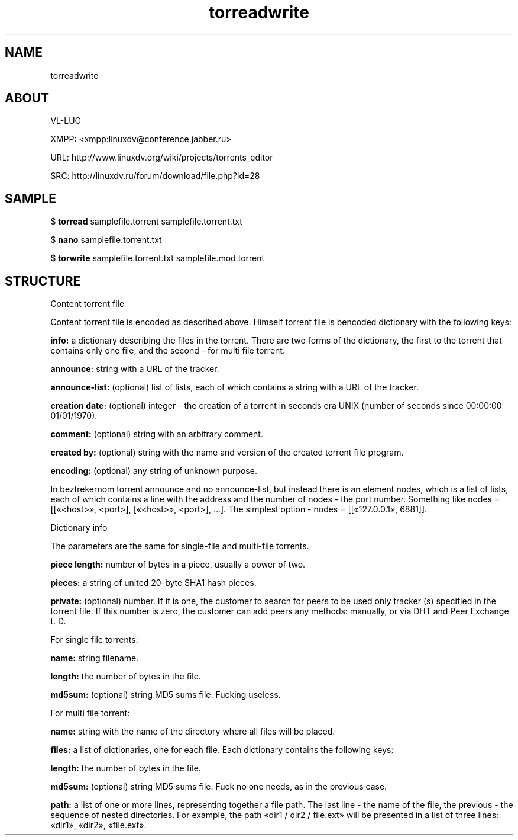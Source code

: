 .TH torreadwrite 7 "0.20230107" "07 Jan 2023" "Development Manual"

.SH NAME
torreadwrite

.SH ABOUT
.PP
VL-LUG
.PP
XMPP: <xmpp:linuxdv@conference.jabber.ru>
.PP
URL:  http://www.linuxdv.org/wiki/projects/torrents_editor
.PP
SRC:  http://linuxdv.ru/forum/download/file.php?id=28
.PP

.SH SAMPLE
$
.B torread
samplefile.torrent samplefile.torrent.txt
.PP
$
.B nano
samplefile.torrent.txt
.PP
$
.B torwrite
samplefile.torrent.txt samplefile.mod.torrent
.PP

.SH STRUCTURE
Content torrent file
.PP
Content torrent file is encoded as described above. Himself torrent file is bencoded dictionary with the following keys:
.PP
.B info:
a dictionary describing the files in the torrent. There are two forms of the dictionary, the first to the torrent that contains only one file, and the second - for multi file torrent.
.PP
.B announce:
string with a URL of the tracker.
.PP
.B announce-list:
(optional) list of lists, each of which contains a string with a URL of the tracker.
.PP
.B creation date:
(optional) integer - the creation of a torrent in seconds era UNIX (number of seconds since 00:00:00 01/01/1970).
.PP
.B comment:
(optional) string with an arbitrary comment.
.PP
.B created by:
(optional) string with the name and version of the created torrent file program.
.PP
.B encoding:
(optional) any string of unknown purpose.
.PP
In beztrekernom torrent announce and no announce-list, but instead there is an element nodes, which is a list of lists, each of which contains a line with the address and the number of nodes - the port number. Something like nodes = [[«<host>», <port>], [«<host>», <port>], \.\.\.]. The simplest option - nodes = [[«127.0.0.1», 6881]].
.PP
Dictionary info
.PP
The parameters are the same for single-file and multi-file torrents.
.PP
.B piece length:
number of bytes in a piece, usually a power of two.
.PP
.B pieces:
a string of united 20-byte SHA1 hash pieces.
.PP
.B private:
(optional) number. If it is one, the customer to search for peers to be used only tracker (s) specified in the torrent file. If this number is zero, the customer can add peers any methods: manually, or via DHT and Peer Exchange t. D.
.PP
For single file torrents:
.PP
.B name:
string filename.
.PP
.B length:
the number of bytes in the file.
.PP
.B md5sum:
(optional) string MD5 sums file. Fucking useless.
.PP
For multi file torrent:
.PP
.B name:
string with the name of the directory where all files will be placed.
.PP
.B files:
a list of dictionaries, one for each file. Each dictionary contains the following keys:
.PP
.B length:
the number of bytes in the file.
.PP
.B md5sum:
(optional) string MD5 sums file. Fuck no one needs, as in the previous case.
.PP
.B path:
a list of one or more lines, representing together a file path. The last line - the name of the file, the previous - the sequence of nested directories. For example, the path «dir1 / dir2 / file.ext» will be presented in a list of three lines: «dir1», «dir2», «file.ext».
.PP
